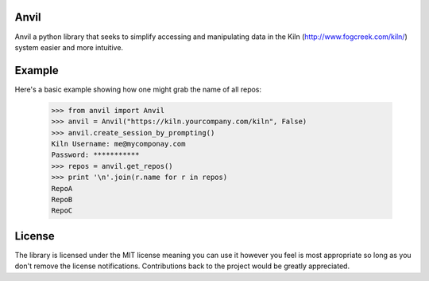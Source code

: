 Anvil
-----

Anvil a python library that seeks to simplify accessing and
manipulating data in the Kiln (http://www.fogcreek.com/kiln/) system
easier and more intuitive.

Example
-------

Here's a basic example showing how one might grab the name of all repos:

    >>> from anvil import Anvil
    >>> anvil = Anvil("https://kiln.yourcompany.com/kiln", False)
    >>> anvil.create_session_by_prompting()
    Kiln Username: me@mycomponay.com
    Password: ***********
    >>> repos = anvil.get_repos()
    >>> print '\n'.join(r.name for r in repos)
    RepoA
    RepoB
    RepoC

License
-------

The library is licensed under the MIT license meaning you can use it
however you feel is most appropriate so long as you don't remove the
license notifications.  Contributions back to the project would be
greatly appreciated.
